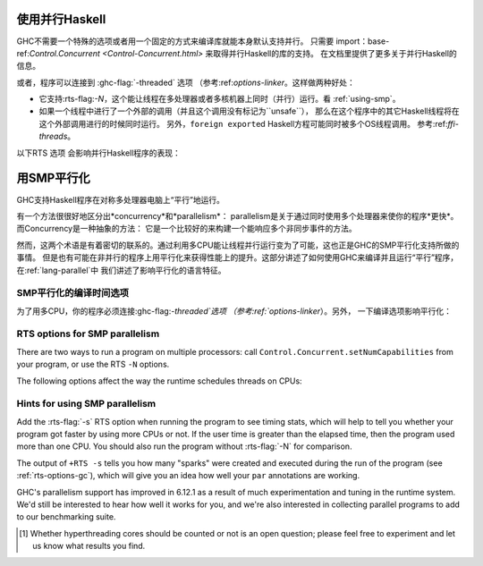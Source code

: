 .. _using-concurrent:

使用并行Haskell
------------------------

.. index::
   single: Concurrent Haskell; using

GHC不需要一个特殊的选项或者用一个固定的方式来编译库就能本身默认支持并行。
只需要 import：base-ref:`Control.Concurrent <Control-Concurrent.html>` 来取得并行Haskell的库的支持。
在文档里提供了更多关于并行Haskell的信息。

或者，程序可以连接到 :ghc-flag:`-threaded` 选项 （参考:ref:`options-linker`。这样做两种好处：

- 它支持:rts-flag:`-N`，这个能让线程在多处理器或者多核机器上同时（并行）运行。看 :ref:`using-smp`。

- 如果一个线程中进行了一个外部的调用（并且这个调用没有标记为``unsafe``），
  那么在这个程序中的其它Haskell线程将在这个外部调用进行的时候同时运行。
  另外，``foreign export``\ ed Haskell方程可能同时被多个OS线程调用。 参考:ref:`ffi-threads`。

以下RTS 选项 会影响并行Haskell程序的表现：

.. index::
   single: RTS options; concurrent

.. rts-flag:: -C <s>

    :default: 20 milliseconds

    设定上下文切换的时间间隔至<s>秒。
    上下文切换讲发生在下一个堆的内存块分配在计时时间逾时之后（每4千次分配发生一次堆的内存块分配）。
    用``-C0`` 或者 ``-C``， 上下文切换将尽可能多地发生 （每次堆的内存块分配都会发生）。

.. _using-smp:

用SMP平行化
---------------------

.. index::
   single: parallelism
   single: SMP

GHC支持Haskell程序在对称多处理器电脑上“平行”地运行。

有一个方法很很好地区分出*concurrency*和*parallelism*：
parallelism是关于通过同时使用多个处理器来使你的程序*更快*。而Concurrency是一种抽象的方法：
它是一个比较好的来构建一个能响应多个非同步事件的方法。

然而，这两个术语是有着密切的联系的。通过利用多CPU能让线程并行运行变为了可能，这也正是GHC的SMP平行化支持所做的事情。
但是也有可能在非并行的程序上用平行化来获得性能上的提升。这部分讲述了如何使用GHC来编译并且运行“平行”程序，在:ref:`lang-parallel`中
我们讲述了影响平行化的语言特征。

.. _parallel-compile-options:

SMP平行化的编译时间选项
~~~~~~~~~~~~~~~~~~~~~~~~~~~~~~~~~~~~~~~~

为了用多CPU，你的程序必须连接:ghc-flag:`-threaded`选项 （参考:ref:`options-linker`）。另外，
一下编译选项影响平行化：

.. ghc-flag:: -feager-blackholing

    Blackholing is the act of marking a thunk (lazy computation) as
    being under evaluation. It is useful for three reasons: firstly it
    lets us detect certain kinds of infinite loop (the
    ``NonTermination`` exception), secondly it avoids certain kinds of
    space leak, and thirdly it avoids repeating a computation in a
    parallel program, because we can tell when a computation is already
    in progress.


    The option ``-feager-blackholing`` causes each thunk to be
    blackholed as soon as evaluation begins. The default is "lazy
    blackholing", whereby thunks are only marked as being under
    evaluation when a thread is paused for some reason. Lazy blackholing
    is typically more efficient (by 1-2% or so), because most thunks
    don't need to be blackholed. However, eager blackholing can avoid
    more repeated computation in a parallel program, and this often
    turns out to be important for parallelism.

    We recommend compiling any code that is intended to be run in
    parallel with the ``-feager-blackholing`` flag.

.. _parallel-options:

RTS options for SMP parallelism
~~~~~~~~~~~~~~~~~~~~~~~~~~~~~~~

There are two ways to run a program on multiple processors: call
``Control.Concurrent.setNumCapabilities`` from your program, or use the
RTS ``-N`` options.

.. rts-flag:: -N <x>
              -maxN <x>

    Use ⟨x⟩ simultaneous threads when running the program.

    The runtime manages a set of virtual processors, which we call
    *capabilities*, the number of which is determined by the ``-N``
    option. Each capability can run one Haskell thread at a time, so the
    number of capabilities is equal to the number of Haskell threads
    that can run physically in parallel. A capability is animated by one
    or more OS threads; the runtime manages a pool of OS threads for
    each capability, so that if a Haskell thread makes a foreign call
    (see :ref:`ffi-threads`) another OS thread can take over that
    capability.

    Normally ⟨x⟩ should be chosen to match the number of CPU cores on
    the machine [1]_. For example, on a dual-core machine we would
    probably use ``+RTS -N2 -RTS``.

    Omitting ⟨x⟩, i.e. ``+RTS -N -RTS``, lets the runtime choose the
    value of ⟨x⟩ itself based on how many processors are in your
    machine.

    With ``-maxN⟨x⟩``, i.e. ``+RTS -maxN3 -RTS``, the runtime will choose
    at most (x), also limited by the number of processors on the system.
    Omitting (x) is an error, if you need a default use option ``-N``.

    Be careful when using all the processors in your machine: if some of
    your processors are in use by other programs, this can actually harm
    performance rather than improve it. Asking GHC to create more capabilities
    than you have physical threads is almost always a bad idea.

    Setting ``-N`` also has the effect of enabling the parallel garbage
    collector (see :ref:`rts-options-gc`).

    The current value of the ``-N`` option is available to the Haskell
    program via ``Control.Concurrent.getNumCapabilities``, and it may be
    changed while the program is running by calling
    ``Control.Concurrent.setNumCapabilities``.

The following options affect the way the runtime schedules threads on
CPUs:

.. rts-flag:: -qa

    Use the OS's affinity facilities to try to pin OS threads to CPU
    cores.

    When this option is enabled, the OS threads for a capability *i* are
    bound to the CPU core *i* using the API provided by the OS for
    setting thread affinity. e.g. on Linux GHC uses
    ``sched_setaffinity()``.

    Depending on your workload and the other activity on the machine,
    this may or may not result in a performance improvement. We
    recommend trying it out and measuring the difference.

.. rts-flag:: -qm

    Disable automatic migration for load balancing. Normally the runtime
    will automatically try to schedule threads across the available CPUs
    to make use of idle CPUs; this option disables that behaviour. Note
    that migration only applies to threads; sparks created by ``par``
    are load-balanced separately by work-stealing.

    This option is probably only of use for concurrent programs that
    explicitly schedule threads onto CPUs with
    ``Control.Concurrent.forkOn``.

Hints for using SMP parallelism
~~~~~~~~~~~~~~~~~~~~~~~~~~~~~~~

Add the :rts-flag:`-s` RTS option when running the program to see timing stats,
which will help to tell you whether your program got faster by using
more CPUs or not. If the user time is greater than the elapsed time,
then the program used more than one CPU. You should also run the program
without :rts-flag:`-N` for comparison.

The output of ``+RTS -s`` tells you how many "sparks" were created and
executed during the run of the program (see :ref:`rts-options-gc`),
which will give you an idea how well your ``par`` annotations are
working.

GHC's parallelism support has improved in 6.12.1 as a result of much
experimentation and tuning in the runtime system. We'd still be
interested to hear how well it works for you, and we're also interested
in collecting parallel programs to add to our benchmarking suite.

.. [1] Whether hyperthreading cores should be counted or not is an open
       question; please feel free to experiment and let us know what results you
       find.
